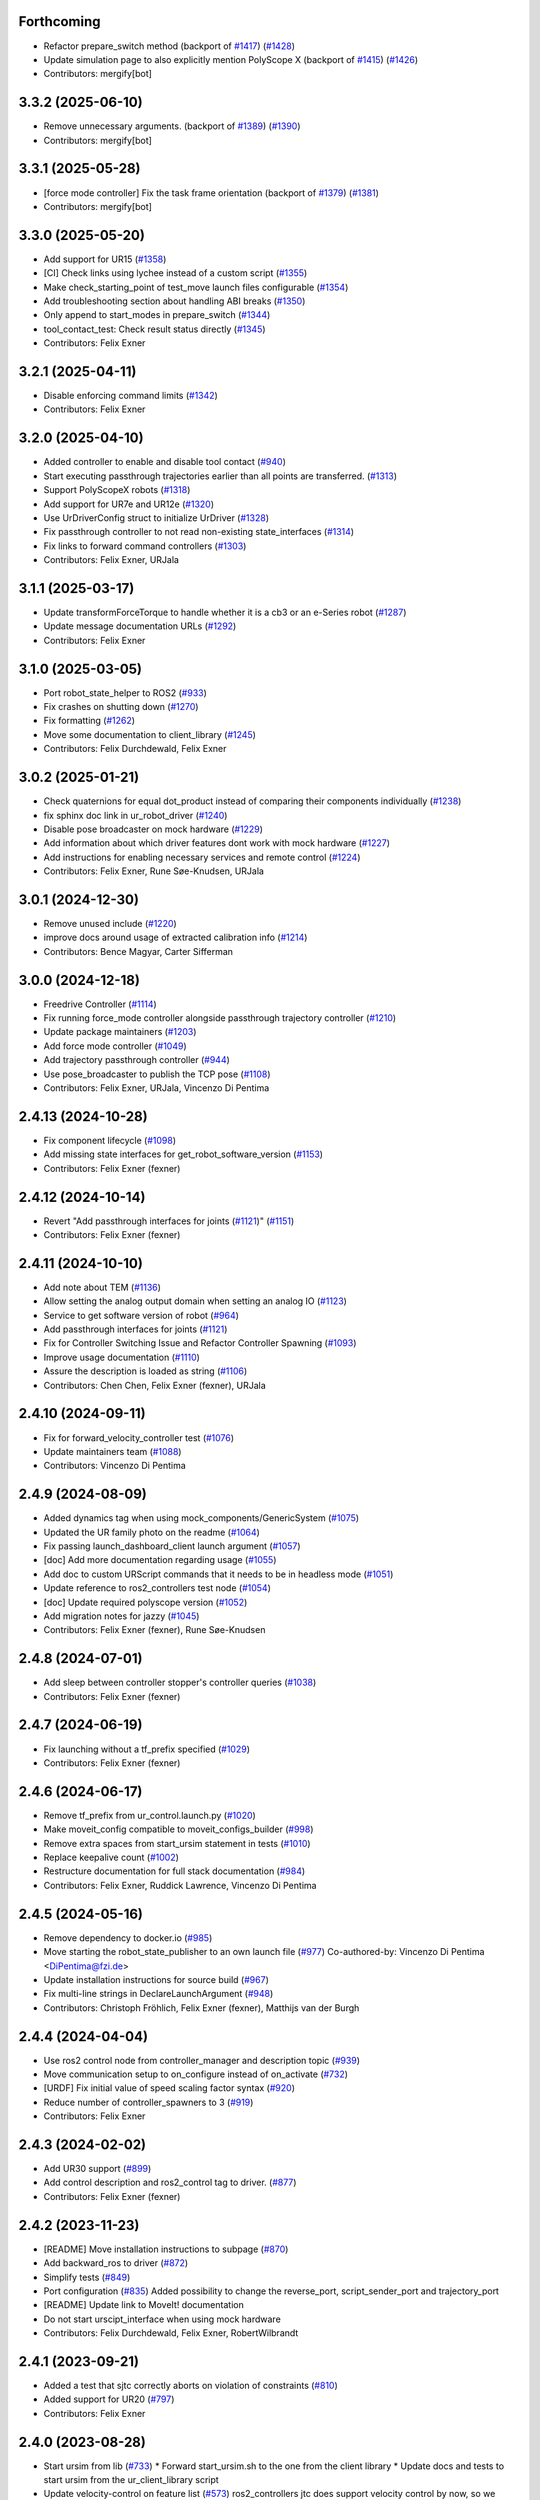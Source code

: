 Forthcoming
-----------
* Refactor prepare_switch method (backport of `#1417 <https://github.com/UniversalRobots/Universal_Robots_ROS2_Driver/issues/1417>`_) (`#1428 <https://github.com/UniversalRobots/Universal_Robots_ROS2_Driver/issues/1428>`_)
* Update simulation page to also explicitly mention PolyScope X (backport of `#1415 <https://github.com/UniversalRobots/Universal_Robots_ROS2_Driver/issues/1415>`_) (`#1426 <https://github.com/UniversalRobots/Universal_Robots_ROS2_Driver/issues/1426>`_)
* Contributors: mergify[bot]

3.3.2 (2025-06-10)
------------------
* Remove unnecessary arguments. (backport of `#1389 <https://github.com/UniversalRobots/Universal_Robots_ROS2_Driver/issues/1389>`_) (`#1390 <https://github.com/UniversalRobots/Universal_Robots_ROS2_Driver/issues/1390>`_)
* Contributors: mergify[bot]

3.3.1 (2025-05-28)
------------------
* [force mode controller] Fix the task frame orientation (backport of `#1379 <https://github.com/UniversalRobots/Universal_Robots_ROS2_Driver/issues/1379>`_) (`#1381 <https://github.com/UniversalRobots/Universal_Robots_ROS2_Driver/issues/1381>`_)
* Contributors: mergify[bot]

3.3.0 (2025-05-20)
------------------
* Add support for UR15 (`#1358 <https://github.com/UniversalRobots/Universal_Robots_ROS2_Driver/issues/1358>`_)
* [CI] Check links using lychee instead of a custom script (`#1355 <https://github.com/UniversalRobots/Universal_Robots_ROS2_Driver/issues/1355>`_)
* Make check_starting_point of test_move launch files configurable (`#1354 <https://github.com/UniversalRobots/Universal_Robots_ROS2_Driver/issues/1354>`_)
* Add troubleshooting section about handling ABI breaks (`#1350 <https://github.com/UniversalRobots/Universal_Robots_ROS2_Driver/issues/1350>`_)
* Only append to start_modes in prepare_switch (`#1344 <https://github.com/UniversalRobots/Universal_Robots_ROS2_Driver/issues/1344>`_)
* tool_contact_test: Check result status directly (`#1345 <https://github.com/UniversalRobots/Universal_Robots_ROS2_Driver/issues/1345>`_)
* Contributors: Felix Exner

3.2.1 (2025-04-11)
------------------
* Disable enforcing command limits (`#1342 <https://github.com/UniversalRobots/Universal_Robots_ROS2_Driver/issues/1342>`_)
* Contributors: Felix Exner

3.2.0 (2025-04-10)
------------------
* Added controller to enable and disable tool contact (`#940 <https://github.com/UniversalRobots/Universal_Robots_ROS2_Driver/issues/940>`_)
* Start executing passthrough trajectories earlier than all points are transferred. (`#1313 <https://github.com/UniversalRobots/Universal_Robots_ROS2_Driver/issues/1313>`_)
* Support PolyScopeX robots (`#1318 <https://github.com/UniversalRobots/Universal_Robots_ROS2_Driver/issues/1318>`_)
* Add support for UR7e and UR12e (`#1320 <https://github.com/UniversalRobots/Universal_Robots_ROS2_Driver/issues/1320>`_)
* Use UrDriverConfig struct to initialize UrDriver (`#1328 <https://github.com/UniversalRobots/Universal_Robots_ROS2_Driver/issues/1328>`_)
* Fix passthrough controller to not read non-existing state_interfaces (`#1314 <https://github.com/UniversalRobots/Universal_Robots_ROS2_Driver/issues/1314>`_)
* Fix links to forward command controllers (`#1303 <https://github.com/UniversalRobots/Universal_Robots_ROS2_Driver/issues/1303>`_)
* Contributors: Felix Exner, URJala

3.1.1 (2025-03-17)
------------------
* Update transformForceTorque to handle whether it is a cb3 or an e-Series robot (`#1287 <https://github.com/UniversalRobots/Universal_Robots_ROS2_Driver/issues/1287>`_)
* Update message documentation URLs (`#1292 <https://github.com/UniversalRobots/Universal_Robots_ROS2_Driver/issues/1292>`_)
* Contributors: Felix Exner

3.1.0 (2025-03-05)
------------------
* Port robot_state_helper to ROS2 (`#933 <https://github.com/UniversalRobots/Universal_Robots_ROS2_Driver/issues/933>`_)
* Fix crashes on shutting down (`#1270 <https://github.com/UniversalRobots/Universal_Robots_ROS2_Driver/issues/1270>`_)
* Fix formatting (`#1262 <https://github.com/UniversalRobots/Universal_Robots_ROS2_Driver/issues/1262>`_)
* Move some documentation to client_library (`#1245 <https://github.com/UniversalRobots/Universal_Robots_ROS2_Driver/issues/1245>`_)
* Contributors: Felix Durchdewald, Felix Exner

3.0.2 (2025-01-21)
------------------
* Check quaternions for equal dot_product instead of comparing their components individually (`#1238 <https://github.com/UniversalRobots/Universal_Robots_ROS2_Driver/issues/1238>`_)
* fix sphinx doc link in ur_robot_driver (`#1240 <https://github.com/UniversalRobots/Universal_Robots_ROS2_Driver/issues/1240>`_)
* Disable pose broadcaster on mock hardware (`#1229 <https://github.com/UniversalRobots/Universal_Robots_ROS2_Driver/issues/1229>`_)
* Add information about which driver features dont work with mock hardware (`#1227 <https://github.com/UniversalRobots/Universal_Robots_ROS2_Driver/issues/1227>`_)
* Add instructions for enabling necessary services and remote control (`#1224 <https://github.com/UniversalRobots/Universal_Robots_ROS2_Driver/issues/1224>`_)
* Contributors: Felix Exner, Rune Søe-Knudsen, URJala

3.0.1 (2024-12-30)
------------------
* Remove unused include (`#1220 <https://github.com/UniversalRobots/Universal_Robots_ROS2_Driver/issues/1220>`_)
* improve docs around usage of extracted calibration info (`#1214 <https://github.com/UniversalRobots/Universal_Robots_ROS2_Driver/issues/1214>`_)
* Contributors: Bence Magyar, Carter Sifferman

3.0.0 (2024-12-18)
------------------
* Freedrive Controller (`#1114 <https://github.com/UniversalRobots/Universal_Robots_ROS2_Driver/issues/1114>`_)
* Fix running force_mode controller alongside passthrough trajectory controller (`#1210 <https://github.com/UniversalRobots/Universal_Robots_ROS2_Driver/issues/1210>`_)
* Update package maintainers (`#1203 <https://github.com/UniversalRobots/Universal_Robots_ROS2_Driver/issues/1203>`_)
* Add force mode controller (`#1049 <https://github.com/UniversalRobots/Universal_Robots_ROS2_Driver/issues/1049>`_)
* Add trajectory passthrough controller (`#944 <https://github.com/UniversalRobots/Universal_Robots_ROS2_Driver/issues/944>`_)
* Use pose_broadcaster to publish the TCP pose (`#1108 <https://github.com/UniversalRobots/Universal_Robots_ROS2_Driver/issues/1108>`_)
* Contributors: Felix Exner, URJala, Vincenzo Di Pentima

2.4.13 (2024-10-28)
-------------------
* Fix component lifecycle (`#1098 <https://github.com/UniversalRobots/Universal_Robots_ROS2_Driver/issues/1098>`_)
* Add missing state interfaces for get_robot_software_version (`#1153 <https://github.com/UniversalRobots/Universal_Robots_ROS2_Driver/issues/1153>`_)
* Contributors: Felix Exner (fexner)

2.4.12 (2024-10-14)
-------------------
* Revert "Add passthrough interfaces for joints (`#1121 <https://github.com/UniversalRobots/Universal_Robots_ROS2_Driver/issues/1121>`_)" (`#1151 <https://github.com/UniversalRobots/Universal_Robots_ROS2_Driver/issues/1151>`_)
* Contributors: Felix Exner (fexner)

2.4.11 (2024-10-10)
-------------------
* Add note about TEM (`#1136 <https://github.com/UniversalRobots/Universal_Robots_ROS2_Driver/issues/1136>`_)
* Allow setting the analog output domain when setting an analog IO (`#1123 <https://github.com/UniversalRobots/Universal_Robots_ROS2_Driver/issues/1123>`_)
* Service to get software version of robot (`#964 <https://github.com/UniversalRobots/Universal_Robots_ROS2_Driver/issues/964>`_)
* Add passthrough interfaces for joints (`#1121 <https://github.com/UniversalRobots/Universal_Robots_ROS2_Driver/issues/1121>`_)
* Fix for Controller Switching Issue and Refactor Controller Spawning (`#1093 <https://github.com/UniversalRobots/Universal_Robots_ROS2_Driver/issues/1093>`_)
* Improve usage documentation (`#1110 <https://github.com/UniversalRobots/Universal_Robots_ROS2_Driver/issues/1110>`_)
* Assure the description is loaded as string (`#1106 <https://github.com/UniversalRobots/Universal_Robots_ROS2_Driver/issues/1106>`_)
* Contributors: Chen Chen, Felix Exner (fexner), URJala

2.4.10 (2024-09-11)
-------------------
* Fix for forward_velocity_controller test (`#1076 <https://github.com/UniversalRobots/Universal_Robots_ROS2_Driver/issues/1076>`_)
* Update maintainers team (`#1088 <https://github.com/UniversalRobots/Universal_Robots_ROS2_Driver/issues/1088>`_)
* Contributors: Vincenzo Di Pentima

2.4.9 (2024-08-09)
------------------
* Added dynamics tag when using mock_components/GenericSystem (`#1075 <https://github.com/UniversalRobots/Universal_Robots_ROS2_Driver/issues/1075>`_)
* Updated the UR family photo on the readme (`#1064 <https://github.com/UniversalRobots/Universal_Robots_ROS2_Driver/issues/1064>`_)
* Fix passing launch_dashboard_client launch argument (`#1057 <https://github.com/UniversalRobots/Universal_Robots_ROS2_Driver/issues/1057>`_)
* [doc] Add more documentation regarding usage (`#1055 <https://github.com/UniversalRobots/Universal_Robots_ROS2_Driver/issues/1055>`_)
* Add doc to custom URScript commands that it needs to be in headless mode (`#1051 <https://github.com/UniversalRobots/Universal_Robots_ROS2_Driver/issues/1051>`_)
* Update reference to ros2_controllers test node (`#1054 <https://github.com/UniversalRobots/Universal_Robots_ROS2_Driver/issues/1054>`_)
* [doc] Update required polyscope version (`#1052 <https://github.com/UniversalRobots/Universal_Robots_ROS2_Driver/issues/1052>`_)
* Add migration notes for jazzy (`#1045 <https://github.com/UniversalRobots/Universal_Robots_ROS2_Driver/issues/1045>`_)
* Contributors: Felix Exner (fexner), Rune Søe-Knudsen

2.4.8 (2024-07-01)
------------------
* Add sleep between controller stopper's controller queries (`#1038 <https://github.com/UniversalRobots/Universal_Robots_ROS2_Driver/issues/1038>`_)
* Contributors: Felix Exner (fexner)

2.4.7 (2024-06-19)
------------------
* Fix launching without a tf_prefix specified (`#1029 <https://github.com/UniversalRobots/Universal_Robots_ROS2_Driver/issues/1029>`_)
* Contributors: Felix Exner (fexner)

2.4.6 (2024-06-17)
------------------
* Remove tf_prefix from ur_control.launch.py (`#1020 <https://github.com/UniversalRobots/Universal_Robots_ROS2_Driver/issues/1020>`_)
* Make moveit_config compatible to moveit_configs_builder (`#998 <https://github.com/UniversalRobots/Universal_Robots_ROS2_Driver/issues/998>`_)
* Remove extra spaces from start_ursim statement in tests (`#1010 <https://github.com/UniversalRobots/Universal_Robots_ROS2_Driver/pull/1010>`_)
* Replace keepalive count (`#1002 <https://github.com/UniversalRobots/Universal_Robots_ROS2_Driver/issues/1002>`_)
* Restructure documentation for full stack documentation (`#984 <https://github.com/UniversalRobots/Universal_Robots_ROS2_Driver/issues/984>`_)
* Contributors: Felix Exner, Ruddick Lawrence, Vincenzo Di Pentima

2.4.5 (2024-05-16)
------------------
* Remove dependency to docker.io (`#985 <https://github.com/UniversalRobots/Universal_Robots_ROS2_Driver/issues/985>`_)
* Move starting the robot_state_publisher to an own launch file (`#977 <https://github.com/UniversalRobots/Universal_Robots_ROS2_Driver/issues/977>`_)
  Co-authored-by: Vincenzo Di Pentima <DiPentima@fzi.de>
* Update installation instructions for source build (`#967 <https://github.com/UniversalRobots/Universal_Robots_ROS2_Driver/issues/967>`_)
* Fix multi-line strings in DeclareLaunchArgument (`#948 <https://github.com/UniversalRobots/Universal_Robots_ROS2_Driver/issues/948>`_)
* Contributors: Christoph Fröhlich, Felix Exner (fexner), Matthijs van der Burgh

2.4.4 (2024-04-04)
------------------
* Use ros2 control node from controller_manager and description topic (`#939 <https://github.com/UniversalRobots/Universal_Robots_ROS2_Driver/pull/939>`_)
* Move communication setup to on_configure instead of on_activate (`#732 <https://github.com/UniversalRobots/Universal_Robots_ROS2_Driver/issues/732>`_)
* [URDF] Fix initial value of speed scaling factor syntax (`#920 <https://github.com/UniversalRobots/Universal_Robots_ROS2_Driver/issues/920>`_)
* Reduce number of controller_spawners to 3 (`#919 <https://github.com/UniversalRobots/Universal_Robots_ROS2_Driver/pull/919>`_)
* Contributors: Felix Exner

2.4.3 (2024-02-02)
------------------
* Add UR30 support (`#899 <https://github.com/UniversalRobots/Universal_Robots_ROS2_Driver/issues/899>`_)
* Add control description and ros2_control tag to driver. (`#877 <https://github.com/UniversalRobots/Universal_Robots_ROS2_Driver/issues/877>`_)
* Contributors: Felix Exner (fexner)

2.4.2 (2023-11-23)
------------------
* [README] Move installation instructions to subpage (`#870 <https://github.com/UniversalRobots/Universal_Robots_ROS2_Driver/issues/870>`_)
* Add backward_ros to driver (`#872 <https://github.com/UniversalRobots/Universal_Robots_ROS2_Driver/issues/872>`_)
* Simplify tests (`#849 <https://github.com/UniversalRobots/Universal_Robots_ROS2_Driver/issues/849>`_)
* Port configuration  (`#835 <https://github.com/UniversalRobots/Universal_Robots_ROS2_Driver/issues/835>`_)
  Added possibility to change the reverse_port, script_sender_port and trajectory_port
* [README] Update link to MoveIt! documentation
* Do not start urscipt_interface when using mock hardware
* Contributors: Felix Durchdewald, Felix Exner, RobertWilbrandt

2.4.1 (2023-09-21)
------------------
* Added a test that sjtc correctly aborts on violation of constraints (`#810 <https://github.com/UniversalRobots/Universal_Robots_ROS2_Driver/pull/810>`_)
* Added support for UR20 (`#797 <https://github.com/UniversalRobots/Universal_Robots_ROS2_Driver/issues/797>`_)
* Contributors: Felix Exner

2.4.0 (2023-08-28)
------------------
* Start ursim from lib (`#733 <https://github.com/UniversalRobots/Universal_Robots_ROS2_Driver/issues/733>`_)
  * Forward start_ursim.sh to the one from the client library
  * Update docs and tests to start ursim from the ur_client_library script
* Update velocity-control on feature list (`#573 <https://github.com/UniversalRobots/Universal_Robots_ROS2_Driver/issues/573>`_)
  ros2_controllers jtc does support velocity control by now, so we should not state it doesn't.
* Introduced tf_prefix into log handler (`#713 <https://github.com/UniversalRobots/Universal_Robots_ROS2_Driver/issues/713>`_)
  * Introduced tf_prefix into log handler
  * added default argument to prefix
  ---------
  Co-authored-by: Lennart Nachtigall <firesurfer@firesurfer.de>
  Co-authored-by: Felix Exner <exner@fzi.de>
  Co-authored-by: Lennart Nachtigall <lennart.nachtigall@sci-mo.de>
* Run robot driver test also with tf_prefix (`#729 <https://github.com/UniversalRobots/Universal_Robots_ROS2_Driver/issues/729>`_)
  * Run robot driver test also with tf_prefix
  * Use tf_prefix substitution in controllers config file
  * Set default value of tf_prefix in launchfile to empty instead of '""'
  ---------
  Co-authored-by: Robert Wilbrandt <wilbrandt@fzi.de>
* Use mock_hardware and mock_sensor_commands instead of fake (`#739 <https://github.com/UniversalRobots/Universal_Robots_ROS2_Driver/issues/739>`_)
  * Use mock_hardware and mock_sensor_commands instead of fake
  This has been deprecated a while back and was never adapted.
  * Update documentation to mock_hardware
* Urscript interface (`#721 <https://github.com/UniversalRobots/Universal_Robots_ROS2_Driver/issues/721>`_)
  * Add a urscript interface node
  * Add urscript_interface to standard launchfile
  * Added documentation for urscript_interface
  * Add a notice about incorrect script code
  * Add test for urscript interface
  * Move tests to one single tests
  This should avoid that different tests run in parallel
  * Wait for IO controller before checking IOs
  * Write an initial textmessage when connecting the urscript_interface
  * Wait for controller_manager services longer
  * Make sure we have a clean robot state without any program running once we enter our test
  similar to how we did it on the robot_driver test
  * Remove unneeded Destructor definition
* Use SCHED_FIFO for controller_manager's main thread (`#719 <https://github.com/UniversalRobots/Universal_Robots_ROS2_Driver/issues/719>`_)
  Previous investigations showed that using FIFO scheduling helps keeping
  cycle times also non non-RT kernels. This combined with non-blocking read
  can result in a very stable system.
  This is, in fact, very close to what the actual controller_manager_node
  does except that we always use FIFO scheduling independent of the actual
  kernel in use.
* Contributors: Felix Exner (fexner), Lennart Nachtigall

2.3.2 (2023-06-02)
------------------
* Adds full nonblocking readout support (Multiarm part 4)  - v2 (`#673 <https://github.com/UniversalRobots/Universal_Robots_ROS2_Driver/issues/673>`_)
* Removed workaround also in export_command_interfaces (`#692 <https://github.com/UniversalRobots/Universal_Robots_ROS2_Driver/issues/692>`_)
* Calling on_deactivate in dtr (`#679 <https://github.com/UniversalRobots/Universal_Robots_ROS2_Driver/issues/679>`_)
* Fixed formatting (`#685 <https://github.com/UniversalRobots/Universal_Robots_ROS2_Driver/issues/685>`_)
* Remove tf_prefix workaround in hw interface
* Ported controllers to generate_parameters library and added prefix for controllers (Multiarm part 2) (`#594 <https://github.com/UniversalRobots/Universal_Robots_ROS2_Driver/issues/594>`_)
* Remove ur_bringup package (`#666 <https://github.com/UniversalRobots/Universal_Robots_ROS2_Driver/issues/666>`_)
* Introduce hand back control service (`#528 <https://github.com/UniversalRobots/Universal_Robots_ROS2_Driver/issues/528>`_)
* Apply suggestions from code review
* Update definition of test goals to new version.
* Wait longer for controllers to load and activate
* Fix flaky tests (`#641 <https://github.com/UniversalRobots/Universal_Robots_ROS2_Driver/issues/641>`_)
  * Move robot startup into test's setUp function
  * Robustify robot startup
* This commits adds additional configuration parameters needed for multiarm support.
* Add timeout to execution test
* Improve logging for robot execution tests
* Contributors: Denis Štogl, Dr. Denis, Felix Exner, Felix Exner (fexner), Lennart Nachtigall, Robert Wilbrandt, livanov93

2.3.1 (2023-03-16)
------------------
* Adjust controller switching to message change
* Controller spawner timeout (`#608 <https://github.com/UniversalRobots/Universal_Robots_ROS2_Driver/issues/608>`_)
  * Simplify controller spawner definitions
  * Ignore flake8 W503 as it clashes with black and goes against PEP8 style
  * Add argument to set controller spawner timeout
  * Use longer controller manager timeout in CI
  The default timeout of 10s is the same as our RTDE retry timeout, which
  means if RTDE does not immediately connect (which happens regularly in
  CI runners) controller spawning would fail.
* Increase timeout for first test service call to driver (`#605 <https://github.com/UniversalRobots/Universal_Robots_ROS2_Driver/issues/605>`_)
* Contributors: Robert Wilbrandt, RobertWilbrandt

2.3.0 (2023-03-02)
------------------
* Fix cmake dependency on controller_manager
* Correct calibration correction launch file in doc
* Added services to set tool voltage and zero force torque sensor (`#466 <https://github.com/UniversalRobots/Universal_Robots_ROS2_Driver/issues/466>`_)
  Added launch arguments for reverse ip and script command interface port.
* Fix comment in test file
* Default path to ur_client_library urscript (`#316 <https://github.com/UniversalRobots/Universal_Robots_ROS2_Driver/issues/316>`_)
  * Change default path for urscript for headless mode.
  * Replace urscript path also in newer ur_robot_driver launchfile
  * Remove ros_control.urscript
  Co-authored-by: Felix Exner <exner@fzi.de>
* Clean up & improve execution tests (`#512 <https://github.com/UniversalRobots/Universal_Robots_ROS2_Driver/issues/512>`_)
  * Clean up execution test files
  * Start ursim as part of the execution tests
  * Dont use custom dockerursim for humble and rolling execution tests
  * Clean up test implementations
  * pep257 fixes
  * Perform rolling and humble execution tests as part of normal pipelines
  * Increase admissible timeouts as the CI needs to pull ursim first
  * Add more debug messages during tests
  * Wait until robot is in POWER_OFF mode before trying to power it on
  * Fix error introduced in last commit
  * Add additional cmake option to enable integration tests
  * Increase timeout for robot tests
  * Add CMake comment describing the execution test integration
  * Run source tests on pull request
  This is only here for testing the test setup! Remove before merging
  * call resend_robot_program twice
  This seems to be necessary, as otherwise the robot hangs after bootup.
  The first program execution (that gets automatically started at driver
  startup because of the headless_mode) gets paused, since it is sent while
  the robotis not yet switched on. To mitigate this, we send the robot program
  again after switching on the robot, but this seems to stop the robot program.
  Sending it again seems to set it correctly to a started state.
  * Increase timeouts for dashboard_client tests
  Otherwise they can fail, since in parallel we pull and start the docker
  container.
  Co-authored-by: Felix Exner <exner@fzi.de>
* Update and thin down README (`#494 <https://github.com/UniversalRobots/Universal_Robots_ROS2_Driver/issues/494>`_)
  Avoid duplication between README and package doc.
  * Updated documentation about fake_hardware and MoveIt!
  * Remove trailing WS
  * [documentation] do not suggest -r for rosdep install
  * Added note about tool0_controller to docs.
  * Add additional part about calibration to toplevel README.
  * Added note about sourcing ROS in build instructions
* ur_robot_driver: Controller_stopper fix deprecation warning
  Use ``activate_controllers`` instead of ``start_controllers``.
* Fix tool voltage setup (`#526 <https://github.com/UniversalRobots/Universal_Robots_ROS2_Driver/issues/526>`_)
  * Move BEGIN_REPLACE inside of header
  * Change default value of tool_voltage
  Keeping this at 0 requires users to explicitly set it to non-zero. This way
  we won't accitentally destroy hardware that cannot handle 24V.
* Added dependency to socat (`#527 <https://github.com/UniversalRobots/Universal_Robots_ROS2_Driver/issues/527>`_)
  This is needed for the tool forwarding.
* Add a note in the tool_comm doc about a URCap conflict (`#524 <https://github.com/UniversalRobots/Universal_Robots_ROS2_Driver/issues/524>`_)
  * Add a note in the tool_comm doc about a URCap conflict
  * Update ur_robot_driver/doc/setup_tool_communication.rst
  Co-authored-by: Mads Holm Peters <79145214+urmahp@users.noreply.github.com>
  * Fix formatting and one spelling mistake
  Co-authored-by: Mads Holm Peters <79145214+urmahp@users.noreply.github.com>
* Contributors: Felix Exner, Felix Exner (fexner), Mads Holm Peters, Robert Wilbrandt, RobertWilbrandt, livanov93

2.2.4 (2022-10-07)
------------------
* Remove the custom ursim docker files (`#478 <https://github.com/UniversalRobots/Universal_Robots_ROS2_Driver/issues/478>`_)
  This has been migrated inside the docs and is not needed anymore.
* Remove duplicated update_rate parameter (`#479 <https://github.com/UniversalRobots/Universal_Robots_ROS2_Driver/issues/479>`_)
* Contributors: Felix Exner

2.2.3 (2022-07-27)
------------------
* Adapt ros control api (`#448 <https://github.com/UniversalRobots/Universal_Robots_ROS2_Driver/issues/448>`_)
  * scaled jtc: Use get_interface_name instead of get_name
  * Migrate from stopped controllers to inactive controllers
  stopped controllers has been deprecated upstream
* Contributors: Felix Exner

2.2.2 (2022-07-19)
------------------
* Made sure all past maintainers are listed as authors (`#429 <https://github.com/UniversalRobots/Universal_Robots_ROS2_Driver/issues/429>`_)
* Silence a compilation warning (`#425 <https://github.com/UniversalRobots/Universal_Robots_ROS2_Driver/issues/425>`_)
  Since setting the receive timeout takes the time_buffer as an argument
  this raises a "may be used uninitialized" warning. Setting this to 0
  explicitly should prevent that.
* Doc: Fix IP address in usage->ursim section (`#422 <https://github.com/UniversalRobots/Universal_Robots_ROS2_Driver/issues/422>`_)
* Contributors: Felix Exner

2.2.1 (2022-06-27)
------------------
* Fixed controller name for force_torque_sensor_broadcaster (`#411 <https://github.com/UniversalRobots/Universal_Robots_ROS2_Driver/issues/411>`_)
* Contributors: Felix Exner

2.2.0 (2022-06-20)
------------------
* Updated package maintainers
* Rework bringup (`#403 <https://github.com/UniversalRobots/Universal_Robots_ROS2_Driver/issues/403>`_)
* Prepare for humble (`#394 <https://github.com/UniversalRobots/Universal_Robots_ROS2_Driver/issues/394>`_)
* Update dependencies on all packages (`#391 <https://github.com/UniversalRobots/Universal_Robots_ROS2_Driver/issues/391>`_)
* Update HW-interface API for humble. (`#377 <https://github.com/UniversalRobots/Universal_Robots_ROS2_Driver/issues/377>`_)
* Use types in hardware interface from ros2_control in local namespace (`#339 <https://github.com/UniversalRobots/Universal_Robots_ROS2_Driver/issues/339>`_)
* Update header extension to remove compile warning. (`#285 <https://github.com/UniversalRobots/Universal_Robots_ROS2_Driver/issues/285>`_)
* Add resource files from ROS World. (`#226 <https://github.com/UniversalRobots/Universal_Robots_ROS2_Driver/issues/226>`_)
* Add sphinx documentation (`#340 <https://github.com/UniversalRobots/Universal_Robots_ROS2_Driver/issues/340>`_)
* Update license to BSD-3-Clause (`#277 <https://github.com/UniversalRobots/Universal_Robots_ROS2_Driver/issues/277>`_)
* Update ROS_INTERFACE.md to current driver (`#335 <https://github.com/UniversalRobots/Universal_Robots_ROS2_Driver/issues/335>`_)
* Fix hardware interface names in error output (`#329 <https://github.com/UniversalRobots/Universal_Robots_ROS2_Driver/issues/329>`_)
* Added controller stopper node (`#309 <https://github.com/UniversalRobots/Universal_Robots_ROS2_Driver/issues/309>`_)
* Correct link to calibration extraction (`#310 <https://github.com/UniversalRobots/Universal_Robots_ROS2_Driver/issues/310>`_)
* Start the tool communication script if the flag is set (`#267 <https://github.com/UniversalRobots/Universal_Robots_ROS2_Driver/issues/267>`_)
* Change driver constructor and change calibration check (`#282 <https://github.com/UniversalRobots/Universal_Robots_ROS2_Driver/issues/282>`_)
* Use GPIO tag from URDF in driver. (`#224 <https://github.com/UniversalRobots/Universal_Robots_ROS2_Driver/issues/224>`_)
* Separate control node (`#281 <https://github.com/UniversalRobots/Universal_Robots_ROS2_Driver/issues/281>`_)
* Add missing dependency on angles and update formatting for linters. (`#283 <https://github.com/UniversalRobots/Universal_Robots_ROS2_Driver/issues/283>`_)
* Do not print an error output if writing is not possible (`#266 <https://github.com/UniversalRobots/Universal_Robots_ROS2_Driver/issues/266>`_)
* Update features.md (`#250 <https://github.com/UniversalRobots/Universal_Robots_ROS2_Driver/issues/250>`_)
* Tool communication (`#218 <https://github.com/UniversalRobots/Universal_Robots_ROS2_Driver/issues/218>`_)
* Payload service (`#238 <https://github.com/UniversalRobots/Universal_Robots_ROS2_Driver/issues/238>`_)
* Import transformation of force-torque into tcp frame from ROS1 driver (https://github.com/UniversalRobots/Universal_Robots_ROS_Driver/blob/master/ur_robot_driver/src/hardware_interface.cpp). (`#237 <https://github.com/UniversalRobots/Universal_Robots_ROS2_Driver/issues/237>`_)
* Make reading and writing work when hardware is disconnected (`#233 <https://github.com/UniversalRobots/Universal_Robots_ROS2_Driver/issues/233>`_)
* Add missing command and state interfaces to get everything working with the fake hardware and add some comment into xacro file to be clearer. (`#221 <https://github.com/UniversalRobots/Universal_Robots_ROS2_Driver/issues/221>`_)
* Decrease the rate of async tasks. (`#223 <https://github.com/UniversalRobots/Universal_Robots_ROS2_Driver/issues/223>`_)
* Change robot type. (`#220 <https://github.com/UniversalRobots/Universal_Robots_ROS2_Driver/issues/220>`_)
* Driver to headless. (`#217 <https://github.com/UniversalRobots/Universal_Robots_ROS2_Driver/issues/217>`_)
* Test execution tests (`#216 <https://github.com/UniversalRobots/Universal_Robots_ROS2_Driver/issues/216>`_)
* Integration tests improvement (`#206 <https://github.com/UniversalRobots/Universal_Robots_ROS2_Driver/issues/206>`_)
* Set start modes to empty. Avoid position ctrl loop on start. (`#211 <https://github.com/UniversalRobots/Universal_Robots_ROS2_Driver/issues/211>`_)
* Add resend program service and enable headless mode (`#198 <https://github.com/UniversalRobots/Universal_Robots_ROS2_Driver/issues/198>`_)
* Implement "choices" for robot_type param (`#204 <https://github.com/UniversalRobots/Universal_Robots_ROS2_Driver/issues/204>`_)
* Calibration extraction package (`#186 <https://github.com/UniversalRobots/Universal_Robots_ROS2_Driver/issues/186>`_)
* Add breaking api changes from ros2_control to hardware_interface (`#189 <https://github.com/UniversalRobots/Universal_Robots_ROS2_Driver/issues/189>`_)
* Fix prepare and perform switch operation (`#191 <https://github.com/UniversalRobots/Universal_Robots_ROS2_Driver/issues/191>`_)
* Update CI configuration to support galactic and rolling (`#142 <https://github.com/UniversalRobots/Universal_Robots_ROS2_Driver/issues/142>`_)
* Dockerize ursim with driver in docker compose (`#144 <https://github.com/UniversalRobots/Universal_Robots_ROS2_Driver/issues/144>`_)
* Enabling velocity mode (`#146 <https://github.com/UniversalRobots/Universal_Robots_ROS2_Driver/issues/146>`_)
* Moved registering publisher and service to on_active (`#151 <https://github.com/UniversalRobots/Universal_Robots_ROS2_Driver/issues/151>`_)
* Converted io_test and switch_on_test to ROS2 (`#124 <https://github.com/UniversalRobots/Universal_Robots_ROS2_Driver/issues/124>`_)
* Added loghandler to handle log messages from the Client Library with … (`#126 <https://github.com/UniversalRobots/Universal_Robots_ROS2_Driver/issues/126>`_)
* Removed dashboard client from hardware interface
* [WIP] Updated feature list (`#102 <https://github.com/UniversalRobots/Universal_Robots_ROS2_Driver/issues/102>`_)
* Moved Async check out of script running check (`#112 <https://github.com/UniversalRobots/Universal_Robots_ROS2_Driver/issues/112>`_)
* Fix gpio controller (`#103 <https://github.com/UniversalRobots/Universal_Robots_ROS2_Driver/issues/103>`_)
* Fixed speed slider service call (`#100 <https://github.com/UniversalRobots/Universal_Robots_ROS2_Driver/issues/100>`_)
* Adding missing backslash and only setting workdir once (`#108 <https://github.com/UniversalRobots/Universal_Robots_ROS2_Driver/issues/108>`_)
* Added dockerfile for the driver (`#105 <https://github.com/UniversalRobots/Universal_Robots_ROS2_Driver/issues/105>`_)
* Using official Universal Robot Client Library (`#101 <https://github.com/UniversalRobots/Universal_Robots_ROS2_Driver/issues/101>`_)
* Reintegrating missing ur_client_library dependency since the break the building process (`#97 <https://github.com/UniversalRobots/Universal_Robots_ROS2_Driver/issues/97>`_)
* Fix readme hardware setup (`#91 <https://github.com/UniversalRobots/Universal_Robots_ROS2_Driver/issues/91>`_)
* Fix move to home bug (`#92 <https://github.com/UniversalRobots/Universal_Robots_ROS2_Driver/issues/92>`_)
* Using modern python
* Some intermediate commit
* Remove obsolete and unused files and packages. (`#80 <https://github.com/UniversalRobots/Universal_Robots_ROS2_Driver/issues/80>`_)
* Review CI by correcting the configurations (`#71 <https://github.com/UniversalRobots/Universal_Robots_ROS2_Driver/issues/71>`_)
* Add support for gpios, update MoveIt and ros2_control launching (`#66 <https://github.com/UniversalRobots/Universal_Robots_ROS2_Driver/issues/66>`_)
* Quickfix against move home bug
* Added missing initialization
* Use GitHub Actions, use pre-commit formatting (`#56 <https://github.com/UniversalRobots/Universal_Robots_ROS2_Driver/issues/56>`_)
* Put dashboard services into corresponding namespace
* Start dashboard client from within the hardware interface
* Added try catch blocks for service calls
* Removed repeated declaration of timeout parameter which lead to connection crash
* Removed static service name in which all auto generated services where mapped
* Removed unused variable
* Fixed clang-format issue
* Removed all robot status stuff
* Exchanged hardcoded value for RobotState msgs enum
* Removed currently unused controller state variables
* Added placeholder for industrial_robot_status_interface
* Fixed clang issues
* Added checks for internal robot state machine
* Only load speed scaling interface
* Changed state interface to combined speed scaling factor
* Added missing formatting in hardware interface
* Initial version of the speed_scaling_state_controller
* Fix clang tidy in multiple pkgs.
* Clang tidy fix.
* Update force torque state controller.
* Prepare for testing.
* Fix decision breaker for position control. Make decision effect instantaneous.
* Use only position interface.
* Update hardware interface for ROS2 (`#8 <https://github.com/UniversalRobots/Universal_Robots_ROS2_Driver/issues/8>`_)
* Update the dashboard client for ROS2 (`#5 <https://github.com/UniversalRobots/Universal_Robots_ROS2_Driver/issues/5>`_)
* Hardware interface framework (`#3 <https://github.com/UniversalRobots/Universal_Robots_ROS2_Driver/issues/3>`_)
* Add XML schema to all ``package.xml`` files
* Silence ``ament_lint_cmake`` errors
* Update packaging for ROS2
* Update package.xml files so ``ros2 pkg list`` shows all pkgs
* Clean out ur_robot_driver for initial ROS2 compilation
* Compile ur_dashboard_msgs for ROS2
* Delete all launch/config files with no UR5 relation
* Initial work toward compiling ur_robot_driver
* Update CMakeLists and package.xml for:
  - ur5_moveit_config
  - ur_bringup
  - ur_description
* Change pkg versions to 0.0.0
* Contributors: AndyZe, Denis Stogl, Denis Štogl, Felix Exner, John Morris, Lovro, Mads Holm Peters, Marvin Große Besselmann, Rune Søe-Knudsen, livanov93, Robert Wilbrandt

0.0.3 (2019-08-09)
------------------
* Added a service to end ROS control from ROS side
* Publish IO state on ROS topics
* Added write channel through RTDE with speed slider and IO services
* Added subscriber to send arbitrary URScript commands to the robot

0.0.2 (2019-07-03)
------------------
* Fixed dependencies and installation
* Updated README
* Fixed passing parameters through launch files
* Added support for correctly switching controllers during runtime and using the standard
  joint_trajectory_controller
* Updated externalcontrol URCap to version 1.0.2
  + Fixed Script timeout when running the URCap inside of a looping tree
  + Fixed a couple of typos
* Increased minimal required UR software version to 3.7/5.1

0.0.1 (2019-06-28)
------------------
Initial release
